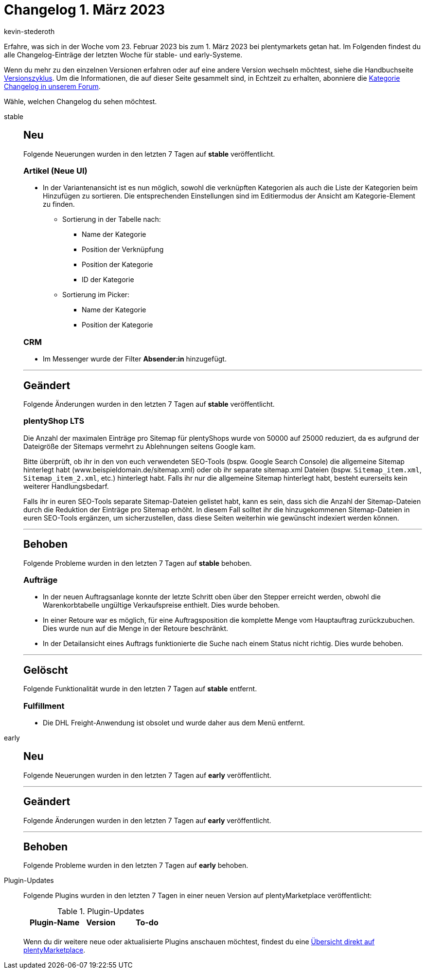 = Changelog 1. März 2023
:author: kevin-stederoth
:sectnums!:
:page-index: false
:page-aliases: ROOT:changelog.adoc
:startWeekDate: 23. Februar 2023
:endWeekDate: 1. März 2023

// Ab diesem Eintrag weitermachen: LINK EINFÜGEN

Erfahre, was sich in der Woche vom {startWeekDate} bis zum {endWeekDate} bei plentymarkets getan hat. Im Folgenden findest du alle Changelog-Einträge der letzten Woche für stable- und early-Systeme.

Wenn du mehr zu den einzelnen Versionen erfahren oder auf eine andere Version wechseln möchtest, siehe die Handbuchseite xref:business-entscheidungen:versionszyklus.adoc#[Versionszyklus]. Um die Informationen, die auf dieser Seite gesammelt sind, in Echtzeit zu erhalten, abonniere die link:https://forum.plentymarkets.com/c/changelog[Kategorie Changelog in unserem Forum^].

Wähle, welchen Changelog du sehen möchtest.

[tabs]
====
stable::
+
--

:version: stable

[discrete]
== Neu

Folgende Neuerungen wurden in den letzten 7 Tagen auf *{version}* veröffentlicht.

[discrete]
=== Artikel (Neue UI)

* In der Variantenansicht ist es nun möglich, sowohl die verknüpften Kategorien als auch die Liste der Kategorien beim Hinzufügen zu sortieren. Die entsprechenden Einstellungen sind im Editiermodus der Ansicht am Kategorie-Element zu finden.
** Sortierung in der Tabelle nach:
*** Name der Kategorie
*** Position der Verknüpfung
*** Position der Kategorie
*** ID der Kategorie
** Sortierung im Picker:
*** Name der Kategorie
*** Position der Kategorie

[discrete]
=== CRM

* Im Messenger wurde der Filter *Absender:in* hinzugefügt.

'''

[discrete]
== Geändert

Folgende Änderungen wurden in den letzten 7 Tagen auf *{version}* veröffentlicht.

[discrete]
=== plentyShop LTS

Die Anzahl der maximalen Einträge pro Sitemap für plentyShops wurde von 50000 auf 25000 reduziert, da es aufgrund der Dateigröße der Sitemaps vermehrt zu Ablehnungen seitens Google kam.

Bitte überprüft, ob ihr in den von euch verwendeten SEO-Tools (bspw. Google Search Console) die allgemeine Sitemap hinterlegt habt (www.beispieldomain.de/sitemap.xml) oder ob ihr separate sitemap.xml Dateien (bspw. `Sitemap_item.xml`, `Sitemap_item_2.xml`, etc.) hinterlegt habt. Falls ihr nur die allgemeine Sitemap hinterlegt habt, besteht eurerseits kein weiterer Handlungsbedarf.

Falls ihr in euren SEO-Tools separate Sitemap-Dateien gelistet habt, kann es sein, dass sich die Anzahl der Sitemap-Dateien durch die Reduktion der Einträge pro Sitemap erhöht. In diesem Fall solltet ihr die hinzugekommenen Sitemap-Dateien in euren SEO-Tools ergänzen, um sicherzustellen, dass diese Seiten weiterhin wie gewünscht indexiert werden können.

'''

[discrete]
== Behoben

Folgende Probleme wurden in den letzten 7 Tagen auf *{version}* behoben.

[discrete]
=== Aufträge

* In der neuen Auftragsanlage konnte der letzte Schritt oben über den Stepper erreicht werden, obwohl die Warenkorbtabelle ungültige Verkaufspreise enthielt. Dies wurde behoben.
* In einer Retoure war es möglich, für eine Auftragsposition die komplette Menge vom Hauptauftrag zurückzubuchen. Dies wurde nun auf die Menge in der Retoure beschränkt.
* In der Detailansicht eines Auftrags funktionierte die Suche nach einem Status nicht richtig. Dies wurde behoben.

'''

[discrete]
== Gelöscht

Folgende Funktionalität wurde in den letzten 7 Tagen auf *{version}* entfernt.

[discrete]
=== Fulfillment

* Die DHL Freight-Anwendung ist obsolet und wurde daher aus dem Menü entfernt.

--

early::
+
--

:version: early

[discrete]
== Neu

Folgende Neuerungen wurden in den letzten 7 Tagen auf *{version}* veröffentlicht.



'''

[discrete]
== Geändert

Folgende Änderungen wurden in den letzten 7 Tagen auf *{version}* veröffentlicht.



'''

[discrete]
== Behoben

Folgende Probleme wurden in den letzten 7 Tagen auf *{version}* behoben.



--

Plugin-Updates::
+
--
Folgende Plugins wurden in den letzten 7 Tagen in einer neuen Version auf plentyMarketplace veröffentlicht:

.Plugin-Updates
[cols="2, 1, 2"]
|===
|Plugin-Name |Version |To-do

|
|
|

|===

Wenn du dir weitere neue oder aktualisierte Plugins anschauen möchtest, findest du eine link:https://marketplace.plentymarkets.com/plugins?sorting=variation.createdAt_desc&page=1&items=50[Übersicht direkt auf plentyMarketplace^].

--

====
